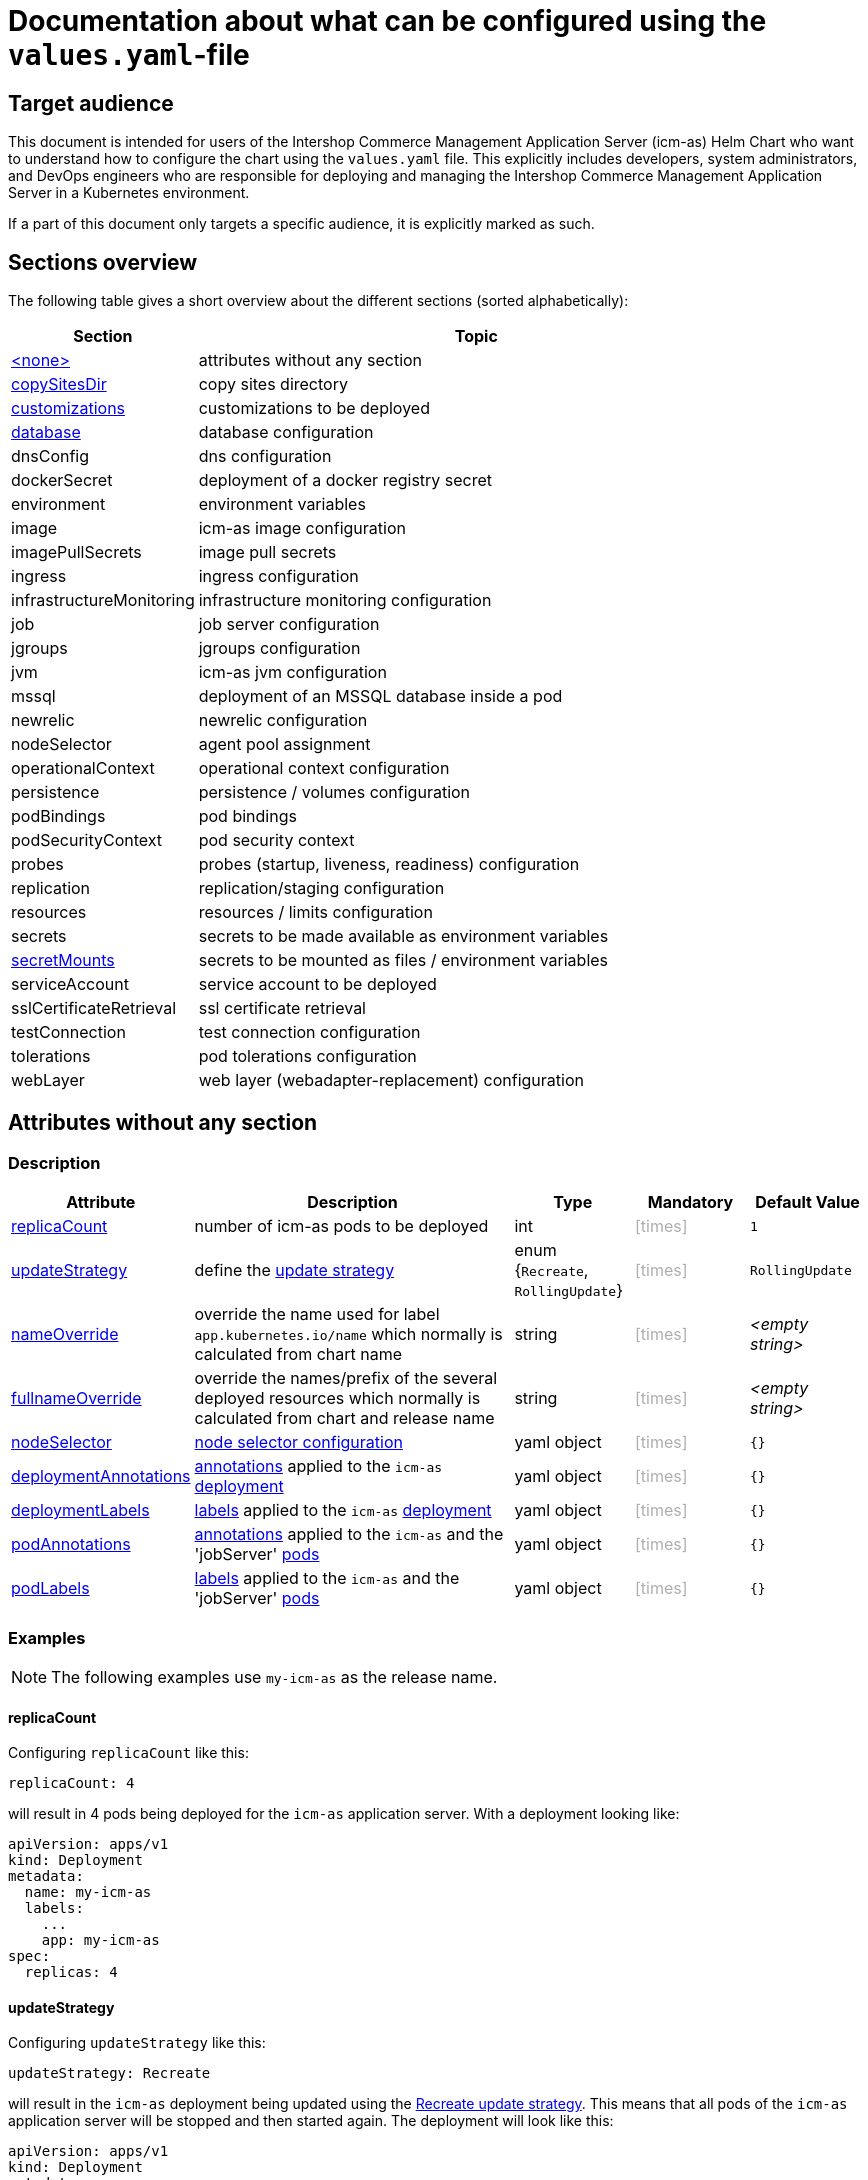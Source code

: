 = Documentation about what can be configured using the `values.yaml`-file
//include::definitions.include[]
// GitHub issue: https://github.com/github/markup/issues/1095
:icons: font
:experimental:

ifdef::backend-html5[]
++++
<style>
.mand {
  color: #e00000;
}
.opt {
  color: #b0adac;
}
.cond {
  color: #FFDC00;
}
.tag-audience {
  font-style: italic;
}
.tag-audience::before {
  content: "@Target Audience: ";
}
.tag-since {
  font-style: italic;
}
.tag-since::before {
  content: "@Since: ";
}

</style>
++++
endif::[]

:mandatory: icon:check[role="mand"]
:optional: icon:times[role="opt"]
:conditional: icon:question[role="cond"]

== Target audience

This document is intended for users of the Intershop Commerce Management Application Server (icm-as) Helm Chart who want to understand how to configure the chart using the `values.yaml` file. This explicitly includes developers, system administrators, and DevOps engineers who are responsible for deploying and managing the Intershop Commerce Management Application Server in a Kubernetes environment.

If a part of this document only targets a specific audience, it is explicitly marked as such.

== Sections overview

The following table gives a short overview about the different sections (sorted alphabetically):

[cols="1,3",options="header"]
|===
|Section |Topic
|<<_noSection,+<none>+>>|attributes without any section
|<<_copySitesDir,copySitesDir>>|copy sites directory
|<<_customizations,customizations>>|customizations to be deployed
|<<_database,database>>|database configuration
|dnsConfig|dns configuration
|dockerSecret|deployment of a docker registry secret
|environment|environment variables
|image|icm-as image configuration
|imagePullSecrets|image pull secrets
|ingress|ingress configuration
|infrastructureMonitoring|infrastructure monitoring configuration
|job|job server configuration
|jgroups|jgroups configuration
|jvm|icm-as jvm configuration
|mssql|deployment of an MSSQL database inside a pod
|newrelic|newrelic configuration
|nodeSelector|agent pool assignment
|operationalContext|operational context configuration
|persistence|persistence / volumes configuration
|podBindings|pod bindings
|podSecurityContext|pod security context
|probes|probes (startup, liveness, readiness) configuration
|replication|replication/staging configuration
|resources|resources / limits configuration
|secrets|secrets to be made available as environment variables
|<<secretMounts,secretMounts>>|secrets to be mounted as files / environment variables
|serviceAccount|service account to be deployed
|sslCertificateRetrieval|ssl certificate retrieval
|testConnection|test connection configuration
|tolerations|pod tolerations configuration
|webLayer|web layer (webadapter-replacement) configuration
|===

[#_noSection]
== Attributes without any section

=== Description

[cols="1,3,1,1,1",options="header"]
|===
|Attribute |Description |Type |Mandatory|Default Value
|<<_example_replicaCount,replicaCount>>|number of icm-as pods to be deployed|int|{optional}|`1`
|<<_example_updateStrategy,updateStrategy>>|define the https://kubernetes.io/docs/concepts/workloads/controllers/deployment/#strategy[update strategy]|enum {`Recreate`, `RollingUpdate`}|{optional}|`RollingUpdate`
|<<_example_nameOverride,nameOverride>>|override the name used for label `app.kubernetes.io/name` which normally is calculated from chart name|string|{optional}|_<empty string>_
|<<_example_nameOverride,fullnameOverride>>|override the names/prefix of the several deployed resources which normally is calculated from chart and release name|string|{optional}|_<empty string>_
|<<_example_nodeSelector,nodeSelector>>|https://kubernetes.io/docs/concepts/scheduling-eviction/assign-pod-node/#nodeselector[node selector configuration]|yaml object|{optional}|`{}`
|<<_example_deploymentAnnotations,deploymentAnnotations>>|https://kubernetes.io/docs/concepts/overview/working-with-objects/annotations/[annotations] applied to the `icm-as` https://kubernetes.io/docs/concepts/workloads/controllers/deployment/[deployment]|yaml object|{optional}|`{}`
|<<_example_deploymentLabels,deploymentLabels>>|https://kubernetes.io/docs/concepts/overview/working-with-objects/labels/[labels] applied to the `icm-as` https://kubernetes.io/docs/concepts/workloads/controllers/deployment/[deployment]|yaml object|{optional}|`{}`
|<<_example_podAnnotations_podLabels,podAnnotations>>|https://kubernetes.io/docs/concepts/overview/working-with-objects/annotations/[annotations] applied to the `icm-as` and the 'jobServer' https://kubernetes.io/docs/concepts/workloads/pods/[pods]|yaml object|{optional}|`{}`
|<<_example_podAnnotations_podLabels,podLabels>>|https://kubernetes.io/docs/concepts/overview/working-with-objects/labels/[labels] applied to the `icm-as` and the 'jobServer' https://kubernetes.io/docs/concepts/workloads/pods/[pods]|yaml object|{optional}|`{}`
|===

=== Examples

[NOTE]
====
The following examples use `my-icm-as` as the release name.
====

[#_example_replicaCount]
==== replicaCount
Configuring `replicaCount` like this:
[source,yaml]
----
replicaCount: 4
----
will result in 4 pods being deployed for the `icm-as` application server. With a deployment looking like:
[source,yaml]
----
apiVersion: apps/v1
kind: Deployment
metadata:
  name: my-icm-as
  labels:
    ...
    app: my-icm-as
spec:
  replicas: 4
----

[#_example_updateStrategy]
==== updateStrategy
Configuring `updateStrategy` like this:
[source,yaml]
----
updateStrategy: Recreate
----
will result in the `icm-as` deployment being updated using the https://kubernetes.io/docs/concepts/workloads/controllers/deployment/#recreate-update-strategy[Recreate update strategy]. This means that all pods of the `icm-as` application server will be stopped and then started again. The deployment will look like this:

[source,yaml]
----
apiVersion: apps/v1
kind: Deployment
metadata:
  name: my-icm-as
  ...
spec:
  ...
  strategy:
    type: Recreate
    rollingUpdate:
      maxUnavailable: 0
      maxSurge: 1
----

[#_example_nameOverride]
==== nameOverride and fullnameOverride
Without configuring `nameOverride` and `fullnameOverride` all relevant names are generated from the release and chart name. So the 'icm-as-appserver' deployment looks like this:

[source,yaml]
----
apiVersion: apps/v1
kind: Deployment
metadata:
  name: my-icm-as
  labels:
    app.kubernetes.io/name: icm-as
    app.kubernetes.io/instance: my-icm-as
    app: my-icm-as
----

`nameOverride` can now be used to customize parts of this:
[source,yaml]
----
nameOverride: my-custom-icm-as
----
So the deployment will look like:
[source,yaml]
----
apiVersion: apps/v1
kind: Deployment
metadata:
  name: my-icm-as-my-custom-icm-as
  labels:
    app.kubernetes.io/name: my-custom-icm-as
    app.kubernetes.io/instance: my-icm-as
    app: my-icm-as-my-custom-icm-as
----

Other resources like the `icm-as` https://kubernetes.io/docs/concepts/services-networking/service/[service] will also use this name:
[source,yaml]
----
apiVersion: v1
kind: Service
metadata:
  name: my-icm-as-my-custom-icm-as
  labels:
    app: my-icm-as-my-custom-icm-as
----

`fullnameOverride` can be used to get full control over the names:
[source,yaml]
----
nameOverride: my-custom-icm-as
fullnameOverride: your-custom-icm-as
----
So the deployment will look like:
[source,yaml]
----
apiVersion: apps/v1
kind: Deployment
metadata:
  name: your-custom-icm-as
  labels:
    app.kubernetes.io/name: my-custom-icm-as
    app.kubernetes.io/instance: my-icm-as
    app: your-custom-icm-as
----

Other resources like the `icm-as` https://kubernetes.io/docs/concepts/services-networking/service/[service] will also use this fullname:
[source,yaml]
----
apiVersion: v1
kind: Service
metadata:
  name: your-custom-icm-as
  labels:
    app: your-custom-icm-as
----

[#_example_nodeSelector]
==== nodeSelector
[.tag-audience]#DevOps, Ops#

Configuring `nodeSelector` like this:
[source,yaml]
----
nodeSelector:
  label0: value0
  ...
  labeln: valuen
----
will result in the `icm-as` pods being scheduled on nodes that have the all the configured labels. The deployment will look like this:

[source,yaml]
----
apiVersion: apps/v1
kind: Deployment
...
spec:
  ...
  template:
    ...
    spec:
      nodeSelector:
        label0: value0
        ...
        labeln: valuen
----

[#_example_deploymentAnnotations]
==== deploymentAnnotations

Configuring `deploymentAnnotations` like this:
[source,yaml]
----
deploymentAnnotations:
  annotation0: value0
  ...
  annotationn: valuen
----
will result in the `icm-as` deployment annotated with the configured annotations. The deployment will look like this:

[source,yaml]
----
apiVersion: apps/v1
kind: Deployment
metadata:
  name: my-icm-as
  annotations:
    annotation0: value0
    ...
    annotationn: valuen
----

[#_example_deploymentLabels]
==== deploymentLabels

Configuring `deploymentLabels` like this:
[source,yaml]
----
deploymentLabels:
  label0: value0
  ...
  labeln: valuen
----
will result in the `icm-as` deployment labeled with the configured labels. The deployment will look like this:

[source,yaml]
----
apiVersion: apps/v1
kind: Deployment
metadata:
  name: my-icm-as
  labels:
    ...
    annotation0: value0
    ...
    annotationn: valuen
----

[#_example_podAnnotations_podLabels]
==== podAnnotations and podLabels

Configuring `podAnnotations` and `podLabels` basically does the same as `deploymentAnnotations` and `deploymentLabels` but instead annotating and labeling the deployment it will influence the annotations and labels of the `icm-as` and `jobserver` pods:
[source,yaml]
----
podAnnotations:
  annotation0: value0
  ...
  annotationn: valuen
deploymentLabels:
  label0: value0
  ...
  labeln: valuen
----

The `icm-as` deployment will look like this:

[source,yaml]
----
apiVersion: apps/v1
kind: Deployment
...
spec:
  ...
  template:
    metadata:
      annotations:
        ...
        annotation0: value0
        annotationn: valuen
      labels:
        ...
        label0: value0
        labeln: valuen
----

The `jobserver` resource will look like this:

[source,yaml]
----
apiVersion: batch.core.intershop.de/v1
kind: ICMJob
metadata:
  name: my-icm-as-job
  annotations:
    ...
    annotation0: value0
    annotationn: valuen
  labels:
    ...
    label0: value0
    labeln: valuen
----

[NOTE]
====
The annotations and labels inside of this resource will be processed by the job server operator that then deploys Kubernetes jobs that use pods containing the configured annotations and labels.
====

[#_copySitesDir]
== copySitesDir

[.tag-audience]#Developer, Test, DevOps#

=== Description

Allows to have files copied from a directory into the sites directory/volume of the `icm-as` container. This is
done by an https://kubernetes.io/docs/concepts/workloads/pods/init-containers/[init container] using the `icm-as` image that runs before the `icm-as` container starts.
The `copySitesDir` section contains the following attributes:

[cols="1,3,1,1,1",options="header"]
|===
|Attribute |Description |Type |Mandatory|Default Value
|enabled|enable/disable this feature|boolean|{optional}|`false`
|fromDir|source folder of the files/folder to be copied|absolute path|{mandatory}|-
|resultDir|folder for a `sites.txt` containing all the files inside of the `sites` volume|absolute path|{mandatory}|-
|chmodUser|user name/uid to be applied to all the files inside of the sites volume|user name/uid|{mandatory}|-
|chmodGroup|group name/gid to be applied to all the files inside of the sites volume|group name/gid|{mandatory}|-
|===

=== Example

[source,yaml]
----
copySitesDir:
  enabled: true
  fromDir: /some/custom/sites/files
  resultDir: /some/custom/sites
  chmodUser: intershop
  chmodGroup: intershop
----
This example will copy all files and folders from `/some/custom/sites/files` into the sites volume of the `icm-as` container and create a file `/some/custom/sites/sites.txt` containing all the files inside the sites volume. All files will be owned by `intershop:intershop`.

[#_customizations]
== customizations

=== Description

Defines the customizations to be deployed into the `icm-as` container. The customizations are defined as a yaml object containing attributes that define the customizations. The attribute's name defines a symbolic name of the customization to be deployed (). The following table lists the attributes of such a customization-object:

[cols="1,3,1,1,1",options="header"]
|===
|Attribute |Description |Type |Mandatory |Default Value
|repository|https://kubernetes.io/docs/concepts/containers/images/#image-names[image] to be used|image reference|{mandatory}|-
|pullPolicy|https://kubernetes.io/docs/concepts/containers/images/#image-pull-policy[image pull policy]|enum {`IfNotPresent`, `Always`, `Never`}|{optional}|`IfNotPresent`
|===

=== Example

[source,yaml]
----
customizations:
  headless: <1>
    repository: intershophub/icm-as-customization-headless:3.0.0
  solr: <2>
    repository: intershophub/icm-as-customization-f_solrcloud:6.0.0
  my-customization: <3>
    repository: my-repo/icm-as-customization-my_customization:1.0.0
    pullPolicy: Always
----
This example deploys three customizations into the `icm-as` container:

<1> `headless` using the image `intershophub/icm-as-customization-headless:3.0.0`
<2> `solr` using the image `intershophub/icm-as-customization-f_solrcloud:6.0.0`
<3> `my-customization` using the image `my-repo/icm-as-customization-my_customization:1.0.0` with pull policy `Always`

[#_database]
== database

=== Description

Configures the database connection to be used by the `icm-as` appserver. The following attributes are available:

[cols="1,3,1,1,1",options="header"]
|===
|Attribute |Description |Type |Mandatory |Default Value
|type|the type/vendor of the database|enum {`mssql`, `oracle`}|{optional}|`mssql`
|jdbcURL|the JDBC url pointing to the database|JDBC URL|{mandatory}|-
|jdbcUser|the database user|string|{mandatory}|-
|jdbcPassword|the database password|string|{conditional} mandatory if `jdbcPasswordSecretKeyRef` is not set |-
|jdbcPasswordSecretKeyRef|a secret key reference pointing to a secret containing the database password. *Takes precedence over `jdbcPassword`.* |<<_secretKeyRef,SecretKeyRef>>|{conditional} mandatory if `jdbcPassword` is not set |-
|===

[#_secretKeyRef]
==== Type `SecretKeyRef``

Type `SecretKeyRef` is a reference to a Kubernetes secret that contains the following attributes:

[cols="1,3,1,1,1",options="header"]
|===
|Attribute |Description |Type |Mandatory |Default Value
|name|name of the secret|string|{mandatory}|-
|key|key inside the secret pointing to the referenced secret data|string|{mandatory}|-
|===

=== Example

[source,yaml]
----
database:
  type: "mssql"
  jdbcURL: "jdbc:sqlserver://host.privatelink.database.windows.net:1433;database=icm-as;"
  jdbcUser: "icm-as"
  jdbcPasswordSecretKeyRef:
    name: icm-database
    key: password
----
This example configures the `icm-as` appserver to use a Microsoft SQL database:

* JDBC URL: `jdbc:sqlserver://host.privatelink.database.windows.net:1433;database=icm-as;`
* Database user: `icm-as`
* Database password: taken from the secret `icm-database`

[#_secretmounts]
== secretMounts

[.tag-since]#2.9.0#

=== Description

Allows the content of Kubernetes secrets to be mounted as files or made available as environment variables to the icm-as-server container.
The `secretMounts` section is a list of objects containing the following attributes:

[cols="1,3,1,1,1",options="header"]
|===
|Attribute |Description |Type |Mandatory |Default Value
|secretName|the name of the secret|string|{mandatory}|-
|type|the type of the secret|enum {`secret`, `certificate`}|{optional}|`secret`
|key|the data field inside the secret|string|{conditional} optional if `type=certificate`|`tls.crt` if `type=certificate`
|targetFile|path relative to `/secrets` if `type=secret` resp. `/certificates` if `type=certificate`|path|{optional}|-
|targetEnv|name of the environment variable to get made available|string|{optional}|-
|===

[WARNING]
====
If neither `targetFile` nor `targetEnv` is set, the `secretMounts`-entry will have no effect at all.
====

[NOTE]
====
`*.crt`-files mounted into `/certificates` are imported into the truststore of the `icm-as-server`-container's JVM. So they are available to validate SSL/TLS connections to other servers that use this certificate.
====

=== Example

[source,yaml]
----
secretMounts:
  - secretName: my-secret <1>
    type: secret
    targetFile: my-secret.txt
  - secretName: my-certificate <2>
    type: certificate
    key: tls.crt
    targetFile: my-certificate-file.crt
  - secretName: my-certificate <3>
    type: certificate
    key: tls.key
    targetFile: my-certificate-file.key
  - secretName: my-secret2 <4>
    type: secret
    targetEnv: MY_SECRET2
    targetFile: my-secret2.txt
----

The configuration above mounts the 3 secrets `my-secret`, `my-certificate` and `my-secret-env`:

<1> `my-secret` is mounted as file `/secrets/my-secret.txt`
<2> the certificate part of `my-certificate` is mounted as file `/certificates/my-certificate-file.crt`
<3> the private key part of `my-certificate` is mounted as file `/certificates/my-certificate-file.key`
<4> `my-secret2` is made available as environment variable `MY_SECRET2` and mounted as file `/secrets/my-secret2.txt`

Minimal variation of the above example (omitting optional attributes):

[source,yaml]
----
secretMounts:
  - secretName: my-secret
    targetFile: my-secret.txt
  - secretName: my-certificate
    type: certificate
    targetFile: my-certificate-file.crt
  - secretName: my-certificate
    type: certificate
    key: tls.key
    targetFile: my-certificate-file.key
  - secretName: my-secret2
    targetEnv: MY_SECRET2
    targetFile: my-secret2.txt
----

[NOTE]
====
See https://support.intershop.com/kb/index.php/Display/X31381[Guide - Secret Store Process] for details on how to make secrets and certificates from an Azure KeyVault available in K8s secrets.
====

